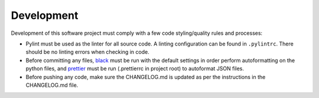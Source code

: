 Development
===========

Development of this software project must comply with a few code styling/quality rules and processes:

* Pylint must be used as the linter for all source code. A linting configuration can be found in ``.pylintrc``. There should be no linting errors when checking in code. 
* Before committing any files, `black <https://black.readthedocs.io/en/stable/>`_ must be run with the default settings in order perform autoformatting on the python
  files, and `prettier <https://prettier.io/>`_ must be run (.prettierrc in project root) to autoformat JSON files.
* Before pushing any code, make sure the CHANGELOG.md is updated as per the instructions in the CHANGELOG.md file.
